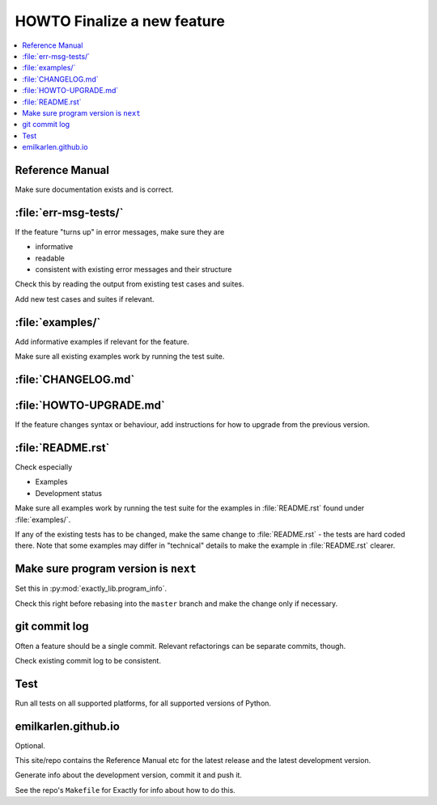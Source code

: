HOWTO Finalize a new feature
############################################################

.. contents:: :local:


Reference Manual
============================================================

Make sure documentation exists and is correct.

:file:`err-msg-tests/`
============================================================

If the feature "turns up" in error messages,
make sure they are

* informative
* readable
* consistent with existing error messages and their structure

Check this by reading the output from existing test cases and suites.

Add new test cases and suites if relevant.

:file:`examples/`
============================================================

Add informative examples if relevant for the feature.

Make sure all existing examples work by running the test suite.

:file:`CHANGELOG.md`
============================================================

.. seealso::

   https://keepachangelog.com/en/1.0.0/

:file:`HOWTO-UPGRADE.md`
============================================================

If the feature changes syntax or behaviour,
add instructions for how to upgrade from the previous version.

:file:`README.rst`
============================================================

Check especially

* Examples
* Development status

Make sure all examples work by running the test suite for
the examples in :file:`README.rst` found under
:file:`examples/`.

If any of the existing tests has to be changed, make the same change
to :file:`README.rst` - the tests are hard coded there.
Note that some examples may differ in "technical" details to make
the example in :file:`README.rst` clearer.

Make sure program version is :literal:`next`
============================================================

Set this in :py:mod:`exactly_lib.program_info`.

Check this right before rebasing into the :literal:`master` branch
and make the change only if necessary.

git commit log
============================================================

Often a feature should be a single commit.
Relevant refactorings can be separate commits, though.

Check existing commit log to be consistent.

.. seealso::

   :doc:`guidelines-vc`

Test
============================================================

Run all tests on all supported platforms, for all supported
versions of Python.

.. seealso::

   :doc:`/test/index`

emilkarlen.github.io
============================================================

Optional.

This site/repo contains the Reference Manual etc for the
latest release and the latest development version.

Generate info about the development version,
commit it and push it.

See the repo's ``Makefile`` for Exactly for info about how to do this.

.. seealso::

   * https://github.com/emilkarlen/emilkarlen.github.io
   * https://emilkarlen.github.io
